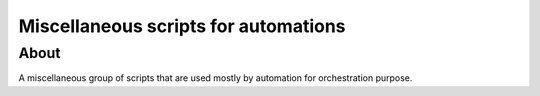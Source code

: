 ####
Miscellaneous scripts for automations
####

About
====

A miscellaneous group of scripts that are used mostly by automation for orchestration purpose. 
